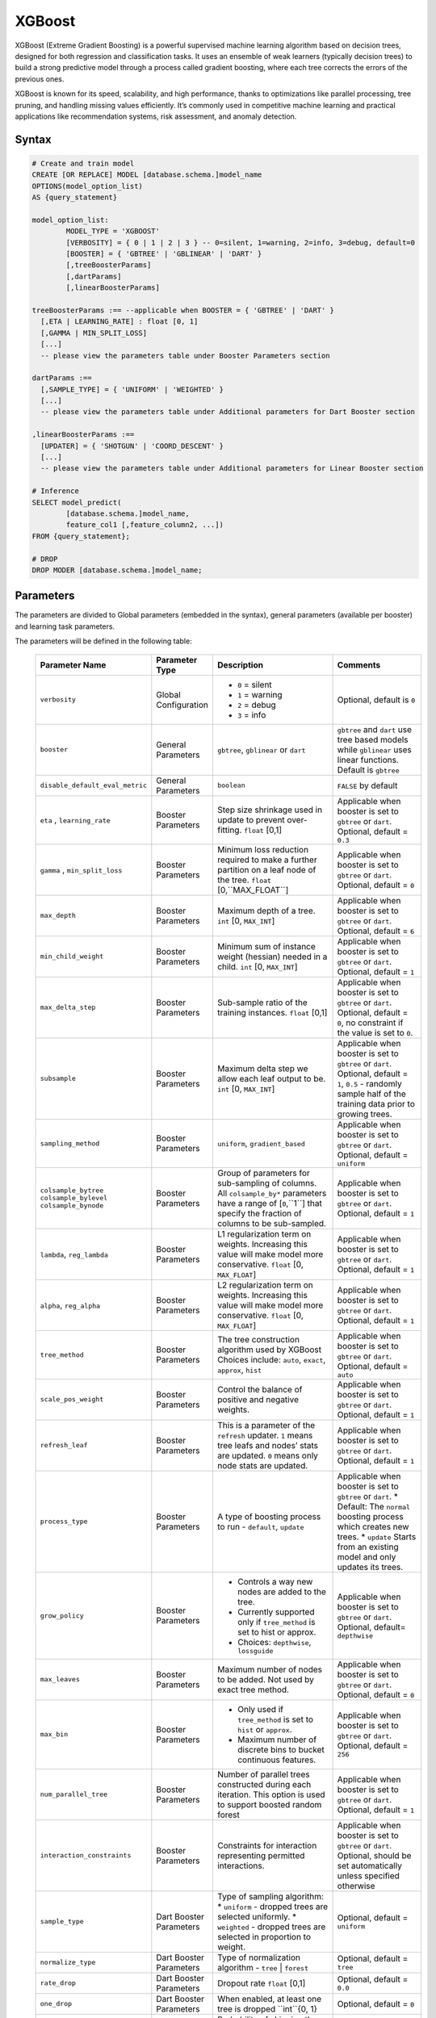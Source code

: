.. _xgboost:

*******
XGBoost
*******

XGBoost (Extreme Gradient Boosting) is a powerful supervised machine learning algorithm based on decision trees, designed for both regression and classification tasks. It uses an ensemble of weak learners (typically decision trees) to build a strong predictive model through a process called gradient boosting, where each tree corrects the errors of the previous ones.

XGBoost is known for its speed, scalability, and high performance, thanks to optimizations like parallel processing, tree pruning, and handling missing values efficiently. It’s commonly used in competitive machine learning and practical applications like recommendation systems, risk assessment, and anomaly detection.

Syntax
------

.. code-block:: postgres

	# Create and train model
	CREATE [OR REPLACE] MODEL [database.schema.]model_name
	OPTIONS(model_option_list)
	AS {query_statement}

	model_option_list:
		MODEL_TYPE = 'XGBOOST'
		[VERBOSITY] = { 0 | 1 | 2 | 3 } -- 0=silent, 1=warning, 2=info, 3=debug, default=0
		[BOOSTER] = { 'GBTREE' | 'GBLINEAR' | 'DART' }
		[,treeBoosterParams]
		[,dartParams]
		[,linearBoosterParams]
		  
	treeBoosterParams :== --applicable when BOOSTER = { 'GBTREE' | 'DART' }
	  [,ETA | LEARNING_RATE] : float [0, 1]
	  [,GAMMA | MIN_SPLIT_LOSS]
	  [...]
	  -- please view the parameters table under Booster Parameters section
	  
	dartParams :==
	  [,SAMPLE_TYPE] = { 'UNIFORM' | 'WEIGHTED' }
	  [...]
	  -- please view the parameters table under Additional parameters for Dart Booster section

	,linearBoosterParams :==
	  [UPDATER] = { 'SHOTGUN' | 'COORD_DESCENT' }
	  [...]
	  -- please view the parameters table under Additional parameters for Linear Booster section  

	# Inference
	SELECT model_predict(
		[database.schema.]model_name,
		feature_col1 [,feature_column2, ...])
	FROM {query_statement};

	# DROP
	DROP MODER [database.schema.]model_name;
	
	
Parameters
----------

The parameters are divided to Global parameters (embedded in the syntax), general parameters (available per booster) and learning task parameters.

The parameters will be defined in the following table:

 +---------------------------------+------------------------------------------+-----------------------------------------------------------------------------+---------------------------------------------------------------------------------------------------------------+
 | **Parameter Name**              | **Parameter Type**                       | **Description**                                                             | **Comments**                                                                                                  |
 +=================================+==========================================+=============================================================================+===============================================================================================================+
 | ``verbosity``                   | Global Configuration                     | * ``0`` = silent                                                            | Optional, default is ``0``                                                                                    |
 |                                 |                                          | * ``1`` = warning                                                           |                                                                                                               |
 |                                 |                                          | * ``2`` = debug                                                             |                                                                                                               |
 |                                 |                                          | * ``3`` = info                                                              |                                                                                                               |
 +---------------------------------+------------------------------------------+-----------------------------------------------------------------------------+---------------------------------------------------------------------------------------------------------------+
 | ``booster``                     | General Parameters                       | ``gbtree``, ``gblinear`` or ``dart``                                        | ``gbtree`` and ``dart`` use tree based models while ``gblinear`` uses linear functions. Default is ``gbtree`` |
 +---------------------------------+------------------------------------------+-----------------------------------------------------------------------------+---------------------------------------------------------------------------------------------------------------+
 | ``disable_default_eval_metric`` | General Parameters                       | ``boolean``                                                                 | ``FALSE`` by default                                                                                          |
 +---------------------------------+------------------------------------------+-----------------------------------------------------------------------------+---------------------------------------------------------------------------------------------------------------+
 | ``eta`` , ``learning_rate``     | Booster Parameters                       | Step size shrinkage used in update to prevent over-fitting. ``float`` [0,1] | Applicable when booster is set to ``gbtree`` or ``dart``. Optional, default = ``0.3``                         |
 +---------------------------------+------------------------------------------+-----------------------------------------------------------------------------+---------------------------------------------------------------------------------------------------------------+
 | ``gamma`` , ``min_split_loss``  | Booster Parameters                       | Minimum loss reduction required to make a further partition on a leaf node  | Applicable when booster is set to ``gbtree`` or ``dart``.                                                     |
 |                                 |                                          | of the tree. ``float`` [0,``MAX_FLOAT``]                                    | Optional, default = ``0``                                                                                     |
 +---------------------------------+------------------------------------------+-----------------------------------------------------------------------------+---------------------------------------------------------------------------------------------------------------+
 | ``max_depth``                   | Booster Parameters                       | Maximum depth of a tree. ``int`` [0, ``MAX_INT``]                           | Applicable when booster is set to ``gbtree`` or ``dart``. Optional, default = ``6``                           |
 +---------------------------------+------------------------------------------+-----------------------------------------------------------------------------+---------------------------------------------------------------------------------------------------------------+
 | ``min_child_weight``            | Booster Parameters                       | Minimum sum of instance weight (hessian) needed in a child.                 | Applicable when booster is set to ``gbtree`` or ``dart``.                                                     |
 |                                 |                                          | ``int`` [0, ``MAX_INT``]                                                    | Optional, default = ``1``                                                                                     |
 +---------------------------------+------------------------------------------+-----------------------------------------------------------------------------+---------------------------------------------------------------------------------------------------------------+
 | ``max_delta_step``              | Booster Parameters                       | Sub-sample ratio of the training instances.                                 | Applicable when booster is set to ``gbtree`` or ``dart``.                                                     |
 |                                 |                                          | ``float`` [0,1]                                                             | Optional, default = ``0``, no constraint if the value is set to ``0``.                                        |
 +---------------------------------+------------------------------------------+-----------------------------------------------------------------------------+---------------------------------------------------------------------------------------------------------------+
 | ``subsample``                   | Booster Parameters                       | Maximum delta step we allow each leaf output to be.                         | Applicable when booster is set to ``gbtree`` or ``dart``.                                                     |
 |                                 |                                          | ``int`` [0, ``MAX_INT``]                                                    | Optional, default = ``1``, ``0.5`` - randomly sample half of the training data prior to growing trees.        |
 +---------------------------------+------------------------------------------+-----------------------------------------------------------------------------+---------------------------------------------------------------------------------------------------------------+
 | ``sampling_method``             | Booster Parameters                       | ``uniform``, ``gradient_based``                                             | Applicable when booster is set to ``gbtree`` or ``dart``. Optional, default = ``uniform``                     |
 +---------------------------------+------------------------------------------+-----------------------------------------------------------------------------+---------------------------------------------------------------------------------------------------------------+
 | ``colsample_bytree``            | Booster Parameters                       | Group of parameters for sub-sampling of columns.                            | Applicable when booster is set to ``gbtree`` or ``dart``.                                                     |
 | ``colsample_bylevel``           |                                          | All ``colsample_by*`` parameters have a range of [``0``,``1``] that         | Optional, default = ``1``                                                                                     |
 | ``colsample_bynode``            |                                          | specify the fraction of columns to be sub-sampled.                          |                                                                                                               |
 +---------------------------------+------------------------------------------+-----------------------------------------------------------------------------+---------------------------------------------------------------------------------------------------------------+
 | ``lambda``, ``reg_lambda``      | Booster Parameters                       | L1 regularization term on weights. Increasing this value will make model    | Applicable when booster is set to ``gbtree`` or ``dart``.                                                     |
 |                                 |                                          | more conservative. ``float`` [0, ``MAX_FLOAT``]                             | Optional, default = ``1``                                                                                     |
 +---------------------------------+------------------------------------------+-----------------------------------------------------------------------------+---------------------------------------------------------------------------------------------------------------+
 | ``alpha``, ``reg_alpha``        | Booster Parameters                       | L2 regularization term on weights. Increasing this value will make model    | Applicable when booster is set to ``gbtree`` or ``dart``.                                                     |
 |                                 |                                          | more conservative. ``float`` [0, ``MAX_FLOAT``]                             | Optional, default = ``1``                                                                                     |
 +---------------------------------+------------------------------------------+-----------------------------------------------------------------------------+---------------------------------------------------------------------------------------------------------------+
 | ``tree_method``                 | Booster Parameters                       | The tree construction algorithm used by XGBoost                             | Applicable when booster is set to ``gbtree`` or ``dart``.                                                     |
 |                                 |                                          | Choices include: ``auto``, ``exact``, ``approx``, ``hist``                  | Optional, default = ``auto``                                                                                  |
 +---------------------------------+------------------------------------------+-----------------------------------------------------------------------------+---------------------------------------------------------------------------------------------------------------+
 | ``scale_pos_weight``            | Booster Parameters                       | Control the balance of positive and negative weights.                       | Applicable when booster is set to ``gbtree`` or ``dart``. Optional, default = ``1``                           |
 +---------------------------------+------------------------------------------+-----------------------------------------------------------------------------+---------------------------------------------------------------------------------------------------------------+
 | ``refresh_leaf``                | Booster Parameters                       | This is a parameter of the ``refresh`` updater. ``1`` means tree leafs and  | Applicable when booster is set to ``gbtree`` or ``dart``.                                                     |
 |                                 |                                          | nodes’ stats are updated. ``0`` means only node stats are updated.          | Optional, default = ``1``                                                                                     |
 +---------------------------------+------------------------------------------+-----------------------------------------------------------------------------+---------------------------------------------------------------------------------------------------------------+
 | ``process_type``                | Booster Parameters                       | A type of boosting process to run - ``default``, ``update``                 | Applicable when booster is set to ``gbtree`` or ``dart``.                                                     |
 |                                 |                                          |                                                                             | * Default: The ``normal`` boosting process which creates new trees.                                           |
 |                                 |                                          |                                                                             | * ``update`` Starts from an existing model and only updates its trees.                                        |
 +---------------------------------+------------------------------------------+-----------------------------------------------------------------------------+---------------------------------------------------------------------------------------------------------------+
 | ``grow_policy``                 | Booster Parameters                       | * Controls a way new nodes are added to the tree.                           | Applicable when booster is set to ``gbtree`` or ``dart``.                                                     |
 |                                 |                                          | * Currently supported only if ``tree_method`` is set to hist or approx.     | Optional, default= ``depthwise``                                                                              |
 |                                 |                                          | * Choices: ``depthwise``, ``lossguide``                                     |                                                                                                               |
 +---------------------------------+------------------------------------------+-----------------------------------------------------------------------------+---------------------------------------------------------------------------------------------------------------+
 | ``max_leaves``                  | Booster Parameters                       | Maximum number of nodes to be added. Not used by exact tree method.         | Applicable when booster is set to ``gbtree`` or ``dart``. Optional, default = ``0``                           |
 +---------------------------------+------------------------------------------+-----------------------------------------------------------------------------+---------------------------------------------------------------------------------------------------------------+
 | ``max_bin``                     | Booster Parameters                       | * Only used if ``tree_method`` is set to ``hist`` or ``approx``.            | Applicable when booster is set to ``gbtree`` or ``dart``. Optional, default = ``256``                         |
 |                                 |                                          | * Maximum number of discrete bins to bucket continuous features.            |                                                                                                               |
 +---------------------------------+------------------------------------------+-----------------------------------------------------------------------------+---------------------------------------------------------------------------------------------------------------+
 | ``num_parallel_tree``           | Booster Parameters                       | Number of parallel trees constructed during each iteration.                 | Applicable when booster is set to ``gbtree`` or ``dart``. Optional, default = ``1``                           |
 |                                 |                                          | This option is used to support boosted random forest                        |                                                                                                               |
 +---------------------------------+------------------------------------------+-----------------------------------------------------------------------------+---------------------------------------------------------------------------------------------------------------+
 | ``interaction_constraints``     | Booster Parameters                       | Constraints for interaction representing permitted interactions.            | Applicable when booster is set to ``gbtree`` or ``dart``.                                                     |
 |                                 |                                          |                                                                             | Optional, should be set automatically unless specified otherwise                                              |
 +---------------------------------+------------------------------------------+-----------------------------------------------------------------------------+---------------------------------------------------------------------------------------------------------------+
 | ``sample_type``                 | Dart Booster Parameters                  | Type of sampling algorithm:                                                 | Optional, default = ``uniform``                                                                               |
 |                                 |                                          | * ``uniform``  - dropped trees are selected uniformly.                      |                                                                                                               |
 |                                 |                                          | * ``weighted`` - dropped trees are selected in proportion to weight.        |                                                                                                               |
 +---------------------------------+------------------------------------------+-----------------------------------------------------------------------------+---------------------------------------------------------------------------------------------------------------+
 | ``normalize_type``              | Dart Booster Parameters                  | Type of normalization algorithm - ``tree`` | ``forest``                     | Optional, default = ``tree``                                                                                  |
 +---------------------------------+------------------------------------------+-----------------------------------------------------------------------------+---------------------------------------------------------------------------------------------------------------+
 | ``rate_drop``                   | Dart Booster Parameters                  | Dropout rate ``float`` [0,1]                                                | Optional, default = ``0.0``                                                                                   |
 +---------------------------------+------------------------------------------+-----------------------------------------------------------------------------+---------------------------------------------------------------------------------------------------------------+
 | ``one_drop``                    | Dart Booster Parameters                  | When enabled, at least one tree is dropped ``int``{0, 1}                    | Optional, default = ``0``                                                                                     |
 +---------------------------------+------------------------------------------+-----------------------------------------------------------------------------+---------------------------------------------------------------------------------------------------------------+	 
 | ``skip_drop``                   | Dart Booster Parameters                  | Probability of skipping the dropout procedure during a boosting iteration.  | Optional, default = ``0.0``                                                                                   |
 |                                 |                                          | ``float`` [0, 1]                                                            |                                                                                                               |
 +---------------------------------+------------------------------------------+-----------------------------------------------------------------------------+---------------------------------------------------------------------------------------------------------------+
 | ``lambda``, ``reg_lambda``      | Linear Booster Parameters                | L2 regularization term on weights. Increasing this value will make model    | Optional, default = ``0``                                                                                     |
 |                                 |                                          | more conservative. ``float`` [0, ``MAX_FLOAT``]                             |                                                                                                               |
 +---------------------------------+------------------------------------------+-----------------------------------------------------------------------------+---------------------------------------------------------------------------------------------------------------+
 | ``updater``                     | Linear Booster Parameters                | * ``shotgun`` Parallel coordinate descent algorithm.                        | Optional, default = ``shotgun``                                                                               |
 |                                 |                                          | * ``coord_descentOrdinary`` coordinate descent algorithm.                   |                                                                                                               |
 +---------------------------------+------------------------------------------+-----------------------------------------------------------------------------+---------------------------------------------------------------------------------------------------------------+
 | ``feature_selector``            | Linear Booster Parameters                | Feature selection and ordering method.                                      | Optional, default = ``cyclic``                                                                                |
 |                                 |                                          | ``cyclic`` | ``shuffle`` | ``random`` | ``greedy``                          |                                                                                                               |
 +---------------------------------+------------------------------------------+-----------------------------------------------------------------------------+---------------------------------------------------------------------------------------------------------------+
 | ``top_k``                       | Linear Booster Parameters                | The number of top features to select in ``greedy`` and ``thrifty`` feature  | Optional, default = ``0``                                                                                     |
 |                                 |                                          | selector.  ``0`` means using all the features.                              |                                                                                                               |
 +---------------------------------+------------------------------------------+-----------------------------------------------------------------------------+---------------------------------------------------------------------------------------------------------------+
 | ``objective``                   | Learning Task Parameters                 | ``reg:squarederrorvv`` | ``reg:squaredlogerror`` | ``reg:logisti`` |        | Optional, default = ``reg:squarederror``                                                                      |
 |                                 |                                          | ``reg:pseudohubererror`` | ``reg:absoluteerror`` | ``reg:quantileerror``    |                                                                                                               |
 |                                 |                                          | ``binary:logistic`` | ``binary:logitraw`` | ``binary:hinge``                |                                                                                                               |
 |                                 |                                          | ``count:poisson`` | ``survival:cox`` | ``survival:aft`` | ``rank:ndcg``     |                                                                                                               |
 |                                 |                                          | ``rank:map`` | ``rank:pairwise`` | ``reg:gamma`` | ``reg:tweedie``          |                                                                                                               |
 +---------------------------------+------------------------------------------+-----------------------------------------------------------------------------+---------------------------------------------------------------------------------------------------------------+
 | ``base_score``                  | Linear Booster Parameters                | The initial prediction score of all instances, global bias.                 | Default is not passing any params                                                                             |
 |                                 |                                          | If ``base_margin`` is supplied, ``base_score`` will not be added.           |                                                                                                               |
 |                                 |                                          | ``float`` [0, 1]                                                            |                                                                                                               |
 +---------------------------------+------------------------------------------+-----------------------------------------------------------------------------+---------------------------------------------------------------------------------------------------------------+
 | ``eval_metric``                 | Linear Booster Parameters                | * ``rmse root`` mean square error                                           | Optional, default according to objective:                                                                     |
 |                                 |                                          | * ``rmsle root`` mean square log error                                      | * ``rmsle`` default metric of ``reg:squaredlogerror``                                                         |
 |                                 |                                          | * ``mae'' mean absolute error                                               | * ``mphedefault`` metric of ``reg:pseudohubererror`` objective.                                               |
 |                                 |                                          | * ``mape`` mean absolute percentage error                                   |                                                                                                               |
 |                                 |                                          | * ``mphe`` mean Pseudo Huber error                                          |                                                                                                               |
 |                                 |                                          | * ``logloss`` negative log-likelihood                                       |                                                                                                               |
 |                                 |                                          | * ``error`` Binary classification error rate.                               |                                                                                                               |
 |                                 |                                          | * ``merror`` Multiclass classification error rate.                          |                                                                                                               |
 |                                 |                                          | * ``mlogloss`` Multiclass logloss.                                          |                                                                                                               |
 |                                 |                                          | * ``auc`` Receiver Operating Characteristic Area under the Curve.           |                                                                                                               |
 |                                 |                                          | * ``aucpr`` Area under the PR curve.                                        |                                                                                                               |
 |                                 |                                          | * ``pre`` Precision at k. Supports only learning to rank task.              |                                                                                                               |
 |                                 |                                          | * ``ndcg`` Normalized Discounted Cumulative Gain                            |                                                                                                               |
 |                                 |                                          | * ``map`` Mean Average Precision                                            |                                                                                                               |
 |                                 |                                          | * ``ndcg@n``, ``map@n``, ``pre@n`` - ``n`` can be assigned as an integer    |                                                                                                               |
 |                                 |                                          | to cut off the top positions in the lists for evaluation.                   |                                                                                                               |
 |                                 |                                          | * ``poisson-nloglik'' negative log-likelihood for Poisson regression        |                                                                                                               |
 |                                 |                                          | * ``gamma-nloglik`` negative log-likelihood for gamma regression            |                                                                                                               |
 |                                 |                                          | * ``cox-nloglik`` negative partial log-likelihood for Cox proportional      |                                                                                                               |
 |                                 |                                          | hazards regression                                                          |                                                                                                               |
 |                                 |                                          | * ``gamma-deviance`` residual deviance for gamma regression                 |                                                                                                               |
 |                                 |                                          | * ``tweedie-nloglik`` negative log-likelihood for Tweedie regression        |                                                                                                               |
 |                                 |                                          | * ``aft-nloglik`` Negative log likelihood of Accelerated Failure Time model.|                                                                                                               |
 |                                 |                                          | * ``interval-regression-accuracy`` Fraction of data points whose predicted  |                                                                                                               |
 |                                 |                                          | labels fall in the interval-censored labels.                                |                                                                                                               |
 +---------------------------------+------------------------------------------+-----------------------------------------------------------------------------+---------------------------------------------------------------------------------------------------------------+
 
 
Usage notes & Limitations
-------------------------
* Based on `DMLC XGBoost <https://xgboost.readthedocs.io/en/stable/parameter.html#global-configuration>`_.
* Read more regarding `Feature Interaction Constraints <https://xgboost.readthedocs.io/en/stable/tutorials/feature_interaction_constraint.html>`_.
* Training and inference can be read directly from a table or a query expression.
* A minimum of 2 columns should be provided for training (feature column and a label).
* The label column is the last column in the chunk’s input for training.
* Model will be saved under database.schema hierarchy, like any other SQream object.
* ``model_predict`` doesn’t work within sub-query.
* Input feature types are Nullable ``FLOAT``
* Single label is supported, label should appear last.
